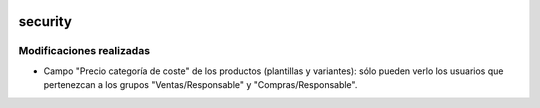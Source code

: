 .. image:: https://img.shields.io/badge/licence-AGPL--3-blue.svg
   :target: https://www.gnu.org/licenses/agpl-3.0-standalone.html
   :alt: License: AGPL-3

security
====

Modificaciones realizadas
----

- Campo "Precio categoría de coste" de los productos (plantillas y variantes): sólo pueden verlo los usuarios que pertenezcan a los grupos "Ventas/Responsable" y "Compras/Responsable".

